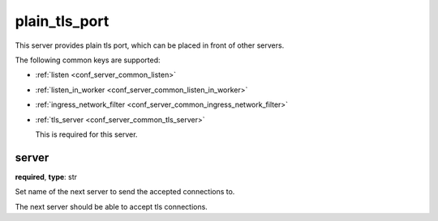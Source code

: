 .. _configuration_server_plain_tls_port:

plain_tls_port
==============

This server provides plain tls port, which can be placed in front of other servers.

The following common keys are supported:

* :ref:`listen <conf_server_common_listen>`
* :ref:`listen_in_worker <conf_server_common_listen_in_worker>`
* :ref:`ingress_network_filter <conf_server_common_ingress_network_filter>`
* :ref:`tls_server <conf_server_common_tls_server>`

  This is required for this server.

server
------

**required**, **type**: str

Set name of the next server to send the accepted connections to.

The next server should be able to accept tls connections.
